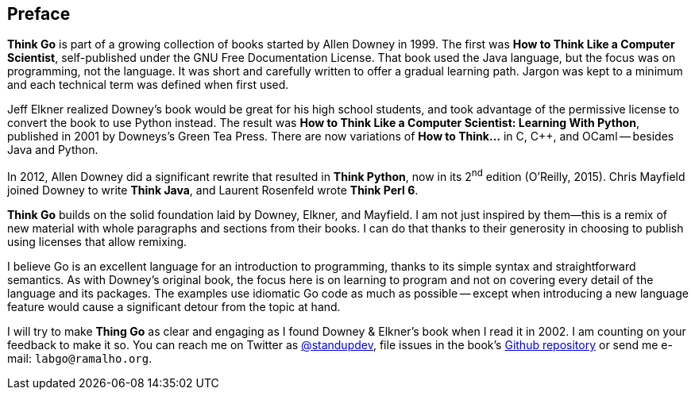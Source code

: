 [preface]
== Preface

*Think Go* is part of a growing collection of books started by Allen Downey in 1999. The first was *How to Think Like a Computer Scientist*, self-published under the GNU Free Documentation License. That book used the Java language, but the focus was on programming, not the language. It was short and carefully written to offer a gradual learning path. Jargon was kept to a minimum and each technical term was defined when first used.

Jeff Elkner realized Downey's book would be great for his high school students, and took advantage of the permissive license to convert the book to use Python instead. The result was *How to Think Like a Computer Scientist: Learning With Python*, published in 2001 by Downeys's Green Tea Press. There are now variations of *How to Think…* in C, C++, and OCaml -- besides Java and Python.

In 2012, Allen Downey did a significant rewrite that resulted in *Think Python*, now in its 2^nd^ edition (O'Reilly, 2015). Chris Mayfield joined Downey to write *Think Java*, and Laurent Rosenfeld wrote *Think Perl 6*.

*Think Go* builds on the solid foundation laid by Downey, Elkner, and Mayfield. I am not just inspired by them--this is a remix of new material with whole paragraphs and sections from their books. I can do that thanks to their generosity in choosing to publish using licenses that allow remixing.

I believe Go is an excellent language for an introduction to programming, thanks to its simple syntax and straightforward semantics. As with Downey's original book, the focus here is on learning to program and not on covering every detail of the language and its packages. The examples use idiomatic Go code as much as possible -- except when introducing a new language feature would cause a significant detour from the topic at hand.

I will try to make *Thing Go* as clear and engaging as I found Downey & Elkner's book when I read it in 2002. I am counting on your feedback to make it so. You can reach me on Twitter as https://twitter.com/standupdev/[@standupdev], file issues in the book's https://github.com/PenseAllen/ThinkGo/issues[Github repository] or send me e-mail: `labgo@ramalho.org`.
